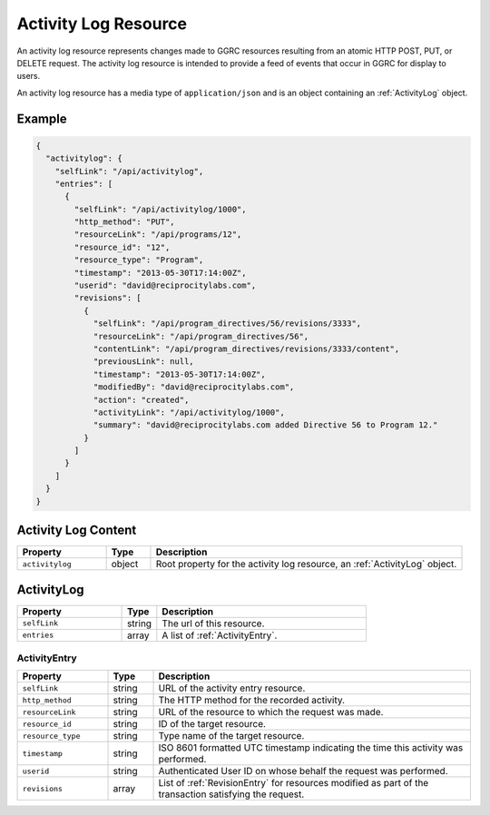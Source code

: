 ..
  Copyright (C) 2013 Google Inc., authors, and contributors <see AUTHORS file>
  Licensed under http://www.apache.org/licenses/LICENSE-2.0 <see LICENSE file>
  Created By: david@reciprocitylabs.com
  Maintained By: david@reciprocitylabs.com


.. _ActivityLogResource:

*********************
Activity Log Resource
*********************

An activity log resource represents changes made to GGRC resources resulting
from an atomic HTTP POST, PUT, or DELETE request. The activity log resource
is intended to provide a feed of events that occur in GGRC for display to
users.

An activity log resource has a media type of ``application/json`` and is an
object containing an :ref:`ActivityLog` object.

Example
=======

.. sourcecode:: javascript

   {
     "activitylog": {
       "selfLink": "/api/activitylog",
       "entries": [
         {
           "selfLink": "/api/activitylog/1000",
           "http_method": "PUT",
           "resourceLink": "/api/programs/12",
           "resource_id": "12",
           "resource_type": "Program",
           "timestamp": "2013-05-30T17:14:00Z",
           "userid": "david@reciprocitylabs.com",
           "revisions": [
             {
               "selfLink": "/api/program_directives/56/revisions/3333",
               "resourceLink": "/api/program_directives/56",
               "contentLink": "/api/program_directives/revisions/3333/content",
               "previousLink": null,
               "timestamp": "2013-05-30T17:14:00Z",
               "modifiedBy": "david@reciprocitylabs.com",
               "action": "created",
               "activityLink": "/api/activitylog/1000",
               "summary": "david@reciprocitylabs.com added Directive 56 to Program 12."
             }
           ]
         }
       ]
     }
   }

Activity Log Content
====================

.. list-table::
   :widths: 20 10 70
   :header-rows: 1

   * - Property
     - Type
     - Description
   * - ``activitylog``
     - object
     - Root property for the activity log resource, an :ref:`ActivityLog`
       object.

.. _ActivityLog:

ActivityLog
===========

.. list-table::
   :widths: 30 10 60
   :header-rows: 1

   * - Property
     - Type
     - Description
   * - ``selfLink``
     - string
     - The url of this resource.
   * - ``entries``
     - array
     - A list of :ref:`ActivityEntry`.

.. _ActivityEntry:

ActivityEntry
-------------

.. list-table::
   :widths: 20 10 70
   :header-rows: 1

   * - Property
     - Type
     - Description
   * - ``selfLink``
     - string
     - URL of the activity entry resource.
   * - ``http_method``
     - string
     - The HTTP method for the recorded activity.
   * - ``resourceLink``
     - string
     - URL of the resource to which the request was made.
   * - ``resource_id``
     - string
     - ID of the target resource.
   * - ``resource_type``
     - string
     - Type name of the target resource.
   * - ``timestamp``
     - string
     - ISO 8601 formatted UTC timestamp indicating the time this activity was
       performed.
   * - ``userid``
     - string
     - Authenticated User ID on whose behalf the request was performed.
   * - ``revisions``
     - array
     - List of :ref:`RevisionEntry` for resources modified as part of the
       transaction satisfying the request.

